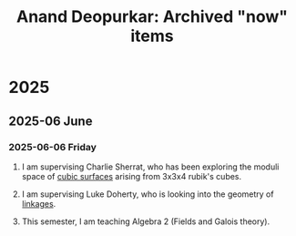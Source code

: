 #+title: Anand Deopurkar: Archived "now" items
#+description: Archived now items from Anand Deopurkar's webpage
#+LINK: wiki  https://en.wikipedia.org/wiki/

* 2025
** 2025-06 June
*** 2025-06-06 Friday
**** I am supervising Charlie Sherrat, who has been exploring the moduli space of [[wiki:Cubic_surface][cubic surfaces]] arising from 3x3x4 rubik's cubes.
:PROPERTIES:
:ARCHIVE_TIME: 2025-06-06 Fri 09:55
:ARCHIVE_FILE: ~/website/content/index.org
:ARCHIVE_OLPATH: now
:ARCHIVE_CATEGORY: index
:END:
**** I am supervising Luke Doherty, who is looking into the geometry of [[wiki:Linkage_(mechanical)][linkages]].
:PROPERTIES:
:ARCHIVE_TIME: 2025-06-06 Fri 09:55
:ARCHIVE_FILE: ~/website/content/index.org
:ARCHIVE_OLPATH: now
:ARCHIVE_CATEGORY: index
:END:
**** This semester, I am teaching Algebra 2 (Fields and Galois theory).
:PROPERTIES:
:ARCHIVE_TIME: 2025-06-06 Fri 09:55
:ARCHIVE_FILE: ~/website/content/index.org
:ARCHIVE_OLPATH: now
:ARCHIVE_CATEGORY: index
:END:
  
